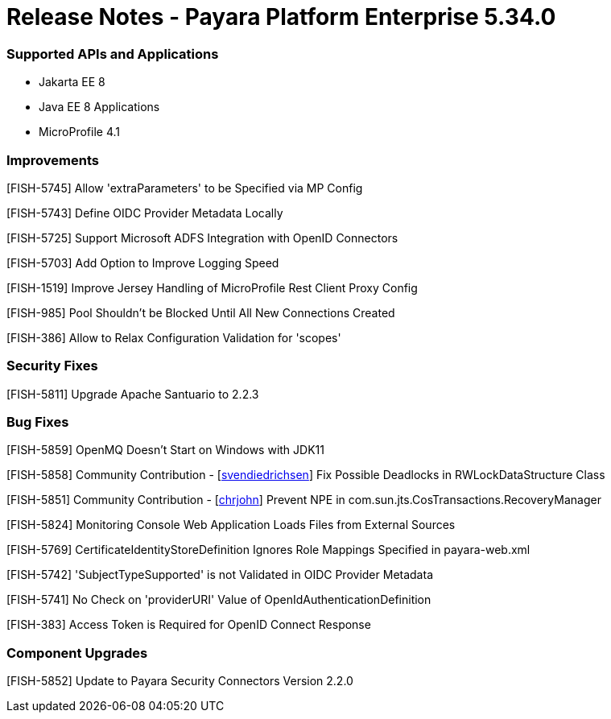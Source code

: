 # Release Notes - Payara Platform Enterprise 5.34.0

### Supported APIs and Applications
* Jakarta EE 8
* Java EE 8 Applications
* MicroProfile 4.1


### Improvements

[FISH-5745] Allow 'extraParameters' to be Specified via MP Config


[FISH-5743] Define OIDC Provider Metadata Locally

[FISH-5725] Support Microsoft ADFS Integration with OpenID Connectors

[FISH-5703] Add Option to Improve Logging Speed

[FISH-1519] Improve Jersey Handling of MicroProfile Rest Client Proxy Config

[FISH-985] Pool Shouldn't be Blocked Until All New Connections Created

[FISH-386] Allow to Relax Configuration Validation for 'scopes'

### Security Fixes

[FISH-5811] Upgrade Apache Santuario to 2.2.3

### Bug Fixes

[FISH-5859] OpenMQ Doesn't Start on Windows with JDK11

[FISH-5858] Community Contribution - [https://github.com/svendiedrichsen[svendiedrichsen]] Fix Possible Deadlocks in RWLockDataStructure Class   

[FISH-5851] Community Contribution - [https://github.com/chrjohn[chrjohn]] Prevent NPE in com.sun.jts.CosTransactions.RecoveryManager

[FISH-5824] Monitoring Console Web Application Loads Files from External Sources

[FISH-5769] CertificateIdentityStoreDefinition Ignores Role Mappings Specified in payara-web.xml

[FISH-5742] 'SubjectTypeSupported' is not Validated in OIDC Provider Metadata

[FISH-5741] No Check on 'providerURI' Value of OpenIdAuthenticationDefinition

[FISH-383] Access Token is Required for OpenID Connect Response

### Component Upgrades

[FISH-5852] Update to Payara Security Connectors Version 2.2.0
